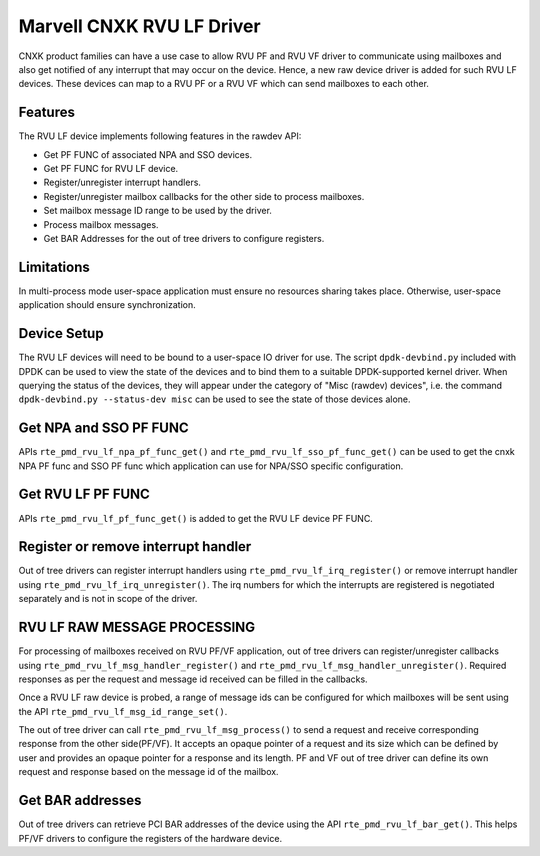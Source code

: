 ..  SPDX-License-Identifier: BSD-3-Clause
    Copyright(c) 2024 Marvell.

Marvell CNXK RVU LF Driver
==========================

CNXK product families can have a use case to allow RVU PF and RVU VF
driver to communicate using mailboxes and also get notified
of any interrupt that may occur on the device.
Hence, a new raw device driver is added for such RVU LF devices.
These devices can map to a RVU PF or a RVU VF which
can send mailboxes to each other.

Features
--------

The RVU LF device implements following features in the rawdev API:

- Get PF FUNC of associated NPA and SSO devices.
- Get PF FUNC for RVU LF device.
- Register/unregister interrupt handlers.
- Register/unregister mailbox callbacks for the other side to process mailboxes.
- Set mailbox message ID range to be used by the driver.
- Process mailbox messages.
- Get BAR Addresses for the out of tree drivers to configure registers.

Limitations
-----------

In multi-process mode user-space application must ensure
no resources sharing takes place.
Otherwise, user-space application should ensure synchronization.

Device Setup
------------

The RVU LF devices will need to be bound to a user-space IO driver for use.
The script ``dpdk-devbind.py`` included with DPDK can be used to
view the state of the devices and to bind them to a suitable DPDK-supported
kernel driver. When querying the status of the devices, they will appear under
the category of "Misc (rawdev) devices", i.e. the command
``dpdk-devbind.py --status-dev misc`` can be used to see the state of those
devices alone.

Get NPA and SSO PF FUNC
-----------------------

APIs ``rte_pmd_rvu_lf_npa_pf_func_get()`` and ``rte_pmd_rvu_lf_sso_pf_func_get()``
can be used to get the cnxk NPA PF func and SSO PF func which application
can use for NPA/SSO specific configuration.

Get RVU LF PF FUNC
------------------

APIs ``rte_pmd_rvu_lf_pf_func_get()`` is added to get the RVU LF device PF FUNC.

Register or remove interrupt handler
------------------------------------

Out of tree drivers can register interrupt handlers using ``rte_pmd_rvu_lf_irq_register()``
or remove interrupt handler using ``rte_pmd_rvu_lf_irq_unregister()``.
The irq numbers for which the interrupts are registered is negotiated separately
and is not in scope of the driver.

RVU LF RAW MESSAGE PROCESSING
-----------------------------

For processing of mailboxes received on RVU PF/VF application, out of tree
drivers can register/unregister callbacks using ``rte_pmd_rvu_lf_msg_handler_register()``
and ``rte_pmd_rvu_lf_msg_handler_unregister()``.
Required responses as per the request and message id received can be filled
in the callbacks.

Once a RVU LF raw device is probed, a range of message ids can be configured for
which mailboxes will be sent using the API ``rte_pmd_rvu_lf_msg_id_range_set()``.

The out of tree driver can call ``rte_pmd_rvu_lf_msg_process()`` to send a request and
receive corresponding response from the other side(PF/VF).
It accepts an opaque pointer of a request and its size which can be defined by user
and provides an opaque pointer for a response and its length.
PF and VF out of tree driver can define its own request and response based on the message id
of the mailbox.

Get BAR addresses
-----------------

Out of tree drivers can retrieve PCI BAR addresses of the device using the API
``rte_pmd_rvu_lf_bar_get()``. This helps PF/VF drivers to configure the
registers of the hardware device.
